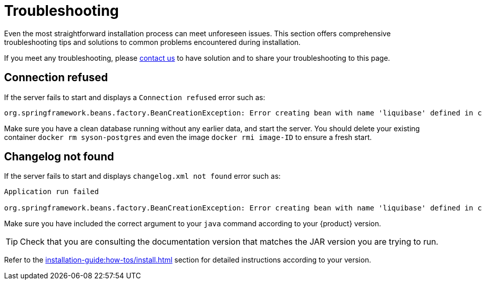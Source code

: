 = Troubleshooting

Even the most straightforward installation process can meet unforeseen issues.
This section offers comprehensive troubleshooting tips and solutions to common problems encountered during installation.

If you meet any troubleshooting, please xref:ROOT:help.adoc[contact us] to have solution and to share your troubleshooting to this page.

== Connection refused
If the server fails to start and displays a `Connection refused` error such as:
[source, bash]
----
org.springframework.beans.factory.BeanCreationException: Error creating bean with name 'liquibase' defined in class path resource [org/springframework/boot/autoconfigure/liquibase/LiquibaseAutoConfiguration$LiquibaseConfiguration.class]: org.postgresql.util.PSQLException: Connection to localhost:5434 refused.
----

Make sure you have a clean database running without any earlier data, and start the server.
You should delete your existing container `docker rm syson-postgres` and even the image `docker rmi image-ID` to ensure a fresh start.

== Changelog not found
If the server fails to start and displays `changelog.xml not found` error such as:
[source, bash]
----
Application run failed

org.springframework.beans.factory.BeanCreationException: Error creating bean with name 'liquibase' defined in class path resource [org/springframework/boot/autoconfigure/liquibase/LiquibaseAutoConfiguration$LiquibaseConfiguration.class]: ERROR: The file 'classpath:db/changelog/syson.db.changelog.xml' was not found.
----

Make sure you have included the correct argument to your `java` command according to your {product} version.

TIP: Check that you are consulting the documentation version that matches the JAR version you are trying to run.

Refer to the xref:installation-guide:how-tos/install.adoc#start-app[] section for detailed instructions according to your version.